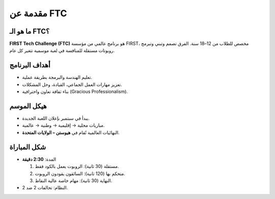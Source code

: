 مقدمة عن FTC
============

ما هو الـ FTC؟
--------------
**FIRST Tech Challenge (FTC)** هو برنامج عالمي من مؤسسة FIRST، مخصص للطلاب من 12–18 سنة.
الفرق تصمم وتبني وتبرمج روبوتات مستقلة للمنافسة في لعبة موسمية تتغير كل عام.

أهداف البرنامج
--------------
- تعليم الهندسة والبرمجة بطريقة عملية.
- تعزيز مهارات العمل الجماعي، القيادة، وحل المشكلات.
- بناء ثقافة تعاون واحترافية (Gracious Professionalism).

هيكل الموسم
-----------
- يبدأ في سبتمبر بإعلان اللعبة الجديدة.
- مباريات محلية → إقليمية → وطنية → عالمية.
- النهائيات العالمية تُقام في **هيوستن – الولايات المتحدة**.

شكل المباراة
------------
- المدة: **2:30 دقيقة**
  
  1. مستقلة (30 ثانية): الروبوت يعمل بالكود فقط.
  2. متحكم بها (120 ثانية): السائقون يقودون الروبوت.
  3. النهاية (30 ثانية): مهام خاصة عالية النقاط.

- النظام: تحالفات 2 ضد 2.
